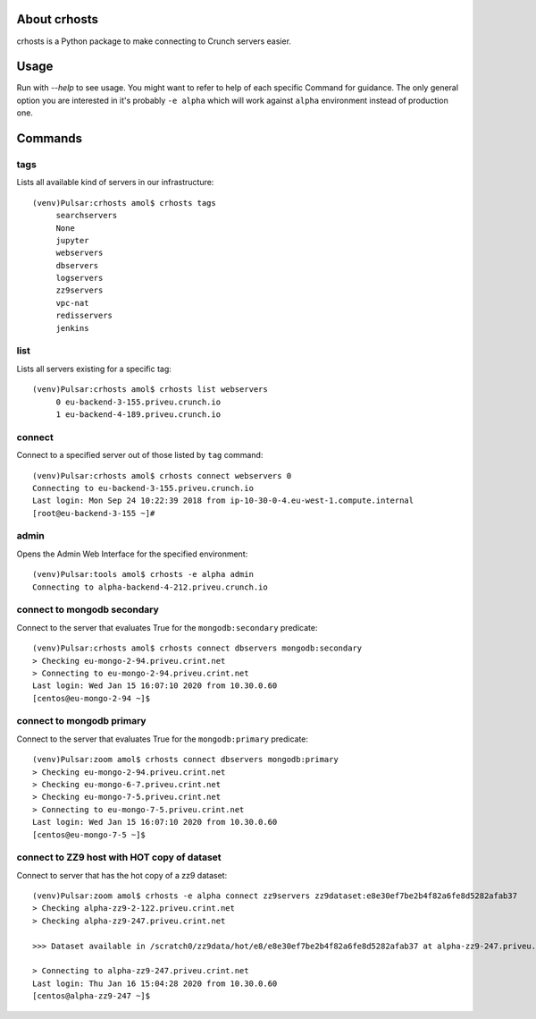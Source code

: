 About crhosts
-------------------------

crhosts is a Python package to make connecting to Crunch servers easier.

Usage
-----

Run with `--help` to see usage.
You might want to refer to help of each specific Command
for guidance. The only general option you are interested
in it's probably ``-e alpha`` which will work against
``alpha`` environment instead of production one.

Commands
--------

tags
~~~~

Lists all available kind of servers in our infrastructure::

  (venv)Pulsar:crhosts amol$ crhosts tags
       searchservers
       None
       jupyter
       webservers
       dbservers
       logservers
       zz9servers
       vpc-nat
       redisservers
       jenkins

list
~~~~

Lists all servers existing for a specific tag::

  (venv)Pulsar:crhosts amol$ crhosts list webservers
       0 eu-backend-3-155.priveu.crunch.io
       1 eu-backend-4-189.priveu.crunch.io

connect
~~~~~~~

Connect to a specified server out of those listed by ``tag`` command::

  (venv)Pulsar:crhosts amol$ crhosts connect webservers 0
  Connecting to eu-backend-3-155.priveu.crunch.io
  Last login: Mon Sep 24 10:22:39 2018 from ip-10-30-0-4.eu-west-1.compute.internal
  [root@eu-backend-3-155 ~]# 

admin
~~~~~

Opens the Admin Web Interface for the specified environment::

  (venv)Pulsar:tools amol$ crhosts -e alpha admin
  Connecting to alpha-backend-4-212.priveu.crunch.io

connect to mongodb secondary
~~~~~~~~~~~~~~~~~~~~~~~~~~~~

Connect to the server that evaluates True for the ``mongodb:secondary``
predicate::

  (venv)Pulsar:crhosts amol$ crhosts connect dbservers mongodb:secondary
  > Checking eu-mongo-2-94.priveu.crint.net
  > Connecting to eu-mongo-2-94.priveu.crint.net
  Last login: Wed Jan 15 16:07:10 2020 from 10.30.0.60
  [centos@eu-mongo-2-94 ~]$ 

connect to mongodb primary
~~~~~~~~~~~~~~~~~~~~~~~~~~

Connect to the server that evaluates True for the ``mongodb:primary``
predicate::

  (venv)Pulsar:zoom amol$ crhosts connect dbservers mongodb:primary
  > Checking eu-mongo-2-94.priveu.crint.net
  > Checking eu-mongo-6-7.priveu.crint.net
  > Checking eu-mongo-7-5.priveu.crint.net
  > Connecting to eu-mongo-7-5.priveu.crint.net
  Last login: Wed Jan 15 16:07:10 2020 from 10.30.0.60
  [centos@eu-mongo-7-5 ~]$ 

connect to ZZ9 host with HOT copy of dataset
~~~~~~~~~~~~~~~~~~~~~~~~~~~~~~~~~~~~~~~~~~~~

Connect to server that has the hot copy of a zz9 dataset::

  (venv)Pulsar:zoom amol$ crhosts -e alpha connect zz9servers zz9dataset:e8e30ef7be2b4f82a6fe8d5282afab37
  > Checking alpha-zz9-2-122.priveu.crint.net
  > Checking alpha-zz9-247.priveu.crint.net

  >>> Dataset available in /scratch0/zz9data/hot/e8/e8e30ef7be2b4f82a6fe8d5282afab37 at alpha-zz9-247.priveu.crint.net

  > Connecting to alpha-zz9-247.priveu.crint.net
  Last login: Thu Jan 16 15:04:28 2020 from 10.30.0.60
  [centos@alpha-zz9-247 ~]$ 

